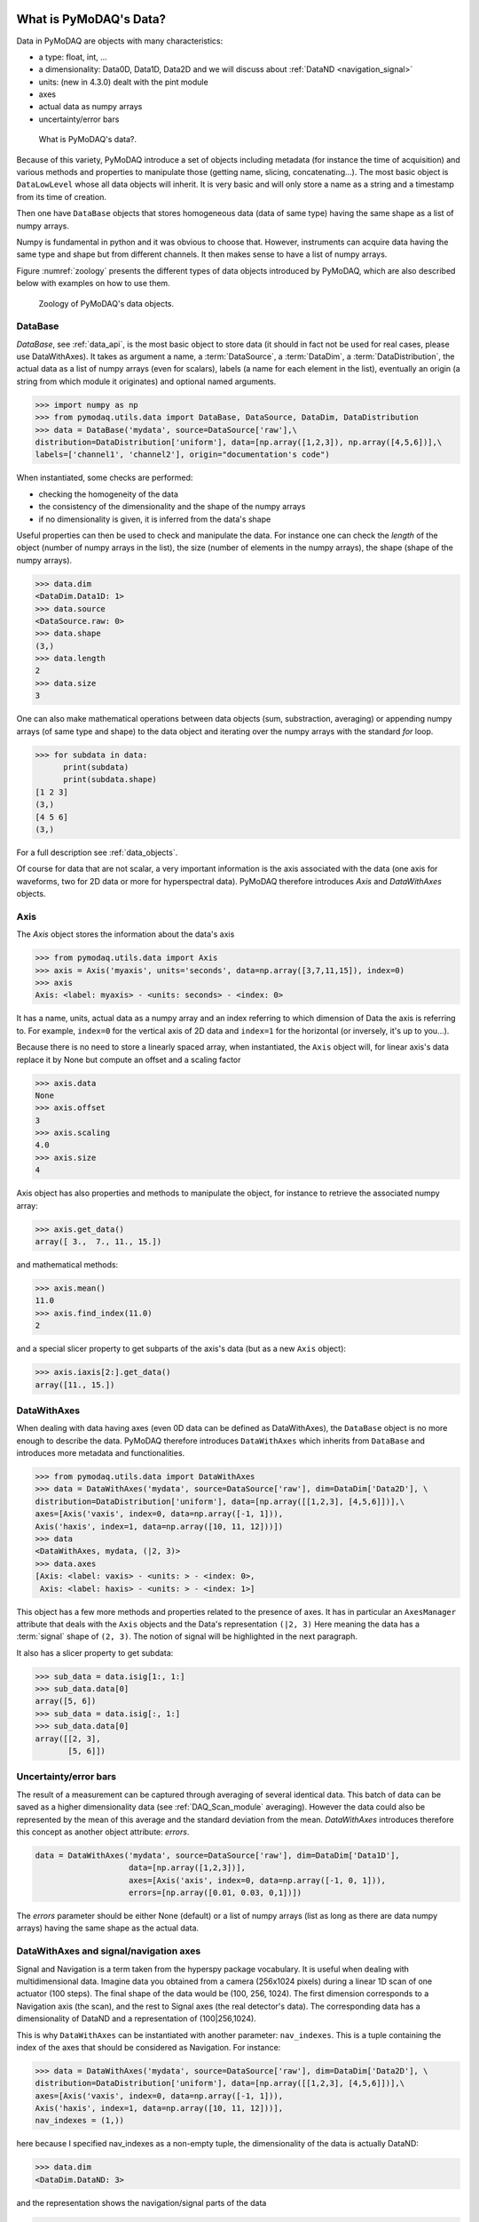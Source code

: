 .. _data_objects:

What is PyMoDAQ's Data?
+++++++++++++++++++++++

Data in PyMoDAQ are objects with many characteristics:


*  a type: float, int, ...
*  a dimensionality: Data0D, Data1D, Data2D and we will discuss about :ref:`DataND <navigation_signal>`
*  units: (new in 4.3.0) dealt with the pint module
*  axes
*  actual data as numpy arrays
*  uncertainty/error bars

.. figure:: /image/data/data.png
   :alt: What is data?

   What is PyMoDAQ's data?.


Because of this variety, PyMoDAQ introduce a set of objects including metadata (for instance the time of acquisition)
and various methods and properties to manipulate those (getting name, slicing, concatenating...). The most basic object
is ``DataLowLevel`` whose all data objects will inherit. It is very basic and will only store a name as a string and a
timestamp from its time of creation.

Then one have ``DataBase`` objects that stores homogeneous data (data of same type) having the same shape as a list of numpy arrays.

Numpy is fundamental in python and it was obvious to choose that. However, instruments can acquire data having the same
type and shape but from different channels. It then makes sense to have a list of numpy arrays.

Figure :numref:`zoology` presents the different types of data objects introduced by
PyMoDAQ, which are also described below with examples on how to use them.

  .. _zoology:

.. figure:: /image/data/zoology.png
   :alt: Zoology

   Zoology of PyMoDAQ's data objects.


DataBase
--------

`DataBase`, see :ref:`data_api`, is the most basic object to store data (it should in fact not be used for real cases,
please use DataWithAxes). It takes as argument a name,
a :term:`DataSource`, a :term:`DataDim`, a :term:`DataDistribution`, the actual data
as a list of numpy arrays (even for scalars), labels (a name for each element
in the list), eventually an origin (a string from which module it originates) and
optional named arguments.


>>> import numpy as np
>>> from pymodaq.utils.data import DataBase, DataSource, DataDim, DataDistribution
>>> data = DataBase('mydata', source=DataSource['raw'],\
distribution=DataDistribution['uniform'], data=[np.array([1,2,3]), np.array([4,5,6])],\
labels=['channel1', 'channel2'], origin="documentation's code")

When instantiated, some checks are performed:


*  checking the homogeneity of the data
*  the consistency of the dimensionality and the shape of the numpy arrays
*  if no dimensionality is given, it is inferred from the data's shape


Useful properties can then be used to check and manipulate the data.
For instance one can check the `length` of the object (number of numpy arrays in the list), the size (number of elements
in the numpy arrays), the shape (shape of the numpy arrays).

>>> data.dim
<DataDim.Data1D: 1>
>>> data.source
<DataSource.raw: 0>
>>> data.shape
(3,)
>>> data.length
2
>>> data.size
3

One can also make mathematical operations between data
objects (sum, substraction, averaging) or appending numpy arrays (of same type and shape) to the data object and
iterating over the numpy arrays with the standard `for` loop.

>>> for subdata in data:
      print(subdata)
      print(subdata.shape)
[1 2 3]
(3,)
[4 5 6]
(3,)

For a full description see :ref:`data_objects`.

Of course for data that are not scalar, a very important information is the axis associated with the data (one axis
for waveforms, two for 2D data or more for hyperspectral data). PyMoDAQ therefore introduces `Axis` and `DataWithAxes`
objects.

.. _data_axis:

Axis
----

The `Axis` object stores the information about the data's axis

>>> from pymodaq.utils.data import Axis
>>> axis = Axis('myaxis', units='seconds', data=np.array([3,7,11,15]), index=0)
>>> axis
Axis: <label: myaxis> - <units: seconds> - <index: 0>

It has a name, units, actual data as a numpy array and an index referring to which dimension of Data
the axis is referring to. For example, ``index=0`` for the vertical axis of 2D data and ``index=1`` for the
horizontal (or inversely, it's up to you...).

Because there is no need to store a linearly spaced array, when instantiated, the ``Axis`` object will, for linear
axis's data replace it by None but compute an offset and a scaling factor

>>> axis.data
None
>>> axis.offset
3
>>> axis.scaling
4.0
>>> axis.size
4

Axis object has also properties and methods to manipulate the object, for instance to retrieve the
associated numpy array:

>>> axis.get_data()
array([ 3.,  7., 11., 15.])

and mathematical methods:

>>> axis.mean()
11.0
>>> axis.find_index(11.0)
2

and a special slicer property to get subparts of the axis's data (but as a new ``Axis`` object):

>>> axis.iaxis[2:].get_data()
array([11., 15.])

.. _datawithaxes:

DataWithAxes
------------

When dealing with data having axes (even 0D data can be defined as DataWithAxes),
the ``DataBase`` object is no more enough to describe the data.
PyMoDAQ therefore introduces ``DataWithAxes`` which inherits from ``DataBase`` and introduces more
metadata and functionalities.

>>> from pymodaq.utils.data import DataWithAxes
>>> data = DataWithAxes('mydata', source=DataSource['raw'], dim=DataDim['Data2D'], \
distribution=DataDistribution['uniform'], data=[np.array([[1,2,3], [4,5,6]])],\
axes=[Axis('vaxis', index=0, data=np.array([-1, 1])),
Axis('haxis', index=1, data=np.array([10, 11, 12]))])
>>> data
<DataWithAxes, mydata, (|2, 3)>
>>> data.axes
[Axis: <label: vaxis> - <units: > - <index: 0>,
 Axis: <label: haxis> - <units: > - <index: 1>]

This object has a few more methods and properties related to the presence of axes. It has in particular an
``AxesManager`` attribute that deals with the ``Axis`` objects and the Data's representation ``(|2, 3)``
Here meaning the data has a :term:`signal` shape of ``(2, 3)``. The notion of signal will be highlighted in the next
paragraph.

It also has a slicer property to get subdata:

>>> sub_data = data.isig[1:, 1:]
>>> sub_data.data[0]
array([5, 6])
>>> sub_data = data.isig[:, 1:]
>>> sub_data.data[0]
array([[2, 3],
       [5, 6]])


.. _errors:

Uncertainty/error bars
----------------------
The result of a measurement can be captured through averaging of several identical data. This
batch of data can be saved as a higher dimensionality data (see :ref:`DAQ_Scan_module` averaging).
However the data could also be represented by the mean of this average and the standard deviation from
the mean. `DataWithAxes` introduces therefore this concept as another object attribute: `errors`.

.. code-block::

  data = DataWithAxes('mydata', source=DataSource['raw'], dim=DataDim['Data1D'],
                      data=[np.array([1,2,3])],
                      axes=[Axis('axis', index=0, data=np.array([-1, 0, 1])),
                      errors=[np.array([0.01, 0.03, 0,1])])


The `errors` parameter should be either None (default) or a list of numpy arrays (list as long as there are
data numpy arrays) having the same shape as the actual data.

.. _navigation_signal:

DataWithAxes and signal/navigation axes
---------------------------------------

Signal and Navigation is a term taken from the hyperspy package vocabulary. It is useful when dealing with
multidimensional data. Imagine data you obtained from a camera (256x1024 pixels) during a linear 1D scan of one actuator
(100 steps). The final shape of the data would be (100, 256, 1024). The first dimension corresponds to a Navigation axis
(the scan), and the rest to Signal axes (the real detector's data). The corresponding data has a dimensionality of
DataND and a representation of (100|256,1024).

This is why ``DataWithAxes`` can be instantiated with another parameter: ``nav_indexes``. This is a tuple
containing the index of the axes that should be considered as Navigation. For instance:

>>> data = DataWithAxes('mydata', source=DataSource['raw'], dim=DataDim['Data2D'], \
distribution=DataDistribution['uniform'], data=[np.array([[1,2,3], [4,5,6]])],\
axes=[Axis('vaxis', index=0, data=np.array([-1, 1])),
Axis('haxis', index=1, data=np.array([10, 11, 12]))],
nav_indexes = (1,))

here because I specified nav_indexes as a non-empty tuple, the dimensionality of the data is actually DataND:

>>> data.dim
<DataDim.DataND: 3>

and the representation shows the navigation/signal parts of the data

>>> data
<DataWithAxes, mydata, (3|2)>

That is completely controlled from the ``nav_indexes`` attribute and the corresponding Axis's attribute: ``ìndex``.

>>> data.nav_indexes = (0,)
>>> data
<DataWithAxes, mydata, (2|3)>
>>> data.sig_indexes
(1,)

>>> data.nav_indexes = (0, 1)
>>> data
<DataWithAxes, mydata, (2,3|)>
>>> data.sig_indexes
()

>>> data.nav_indexes = ()
>>> data
<DataWithAxes, mydata, (|2, 3)>
>>> data.dim
<DataDim.Data2D: 2>
>>> data.sig_indexes
(0, 1)

When using DataND another slicer property can be used:

>>> data.nav_indexes = (0, 1)
>>> sub_data = data.inav[1:, 1:]
>>> sub_data
<DataWithAxes, mydata, (2|)>
>>> sub_data.data[0]
array([5, 6])

but ``sub_data`` is a ``DataWithAxes`` so could be further sliced also along the signal dimension:

>>> data.nav_indexes = (0,)
>>> data
<DataWithAxes, mydata, (2|3)>
>>> data.inav[0]
<DataWithAxes, mydata, (|3)>
>>> data.inav[0].isig[2]
<DataWithAxes, mydata, (|1)>


Uniform and Spread Data
-----------------------

So far, everything we've said can be well understood for data taken on a uniform grid (1D, 2D or more). But
some scanning possibilities of the DAQ_Scan (Tabular) allows to scan on specifics (and possibly random) values
of the actuators. In that case the distribution is ``DataDistribution['spread']``. Such distribution will be
differently plotted and differently saved in a h5file. It's dimensionality will be DataND and a specific AxesManager
will be used. Let's consider an example:

One can take images data (20x30 pixels) as a function of 2 parameters, say xaxis and yaxis non-uniformly spaced

>>> data.shape = (150, 20, 30)
>>> data.nav_indexes = (0,)

The first dimension (150) corresponds to the navigation (there are 150 non uniform data points taken)
The  second and third correspond to signal data, here an image of size (20x30 pixels)
so:

* ``nav_indexes`` is (0, )
* ``sig_indexes`` is (1, 2)

>>> xaxis = Axis(name=xaxis, index=0, data=...)
>>> yaxis = Axis(name=yaxis, index=0, data=...)

both of length 150 and both referring to the first index (0) of the shape


In fact from such a data shape the number of navigation axes is unknown . In our example, they are 2. To somehow
keep track of some ordering in these navigation axes, one adds an attribute to the ``Axis`` object: the ``spread_order``

>>> xaxis = Axis(name=xaxis, index=0, spread_order=0, data=...)
>>> yaxis = Axis(name=yaxis, index=0, spread_order=1, data=...)

This ordering will be very important for plotting of the data, see for instance below for an adaptive scan:

.. figure:: /image/DAQ_Scan/nonregular_plot_adaptive.PNG
   :alt: nonregular_plot_adaptive

   Non uniform 2D plotting of Spread ``DataWithAxes``.



Special DataWithAxes
--------------------

For explicit meaning, several classes are inheriting ``DataWithAxes`` with adhoc attributes such as:

* ``DataRaw``: ``DataWithAxes`` with its source set to ``DataSource['raw']``
* ``DataFromPlugins``: explicit ``DataRaw`` to be used within Instrument plugins
* ``DataCalculated``: ``DataWithAxes`` with its source set to ``DataSource['calculated']``
* ``DataFromRoi``: explicit ``DataCalculated`` to be used when processing data using ROI.


.. _datatoexport:

DataToExport
++++++++++++

In general a given instrument (hence its PyMoDAQ's Instrument plugin) will generate similar data (for instance several
Data1D waveforms for each channel of an oscilloscope). Such data can be completely defined using ``DataWithAxes`` as we
saw above.

However, when then plotting such data, the user can decide to use ROI to extract some meaningfull information to be
displayed in a live DAQ_Scan plot. This means that the corresponding DAQ_Viewer will produce both Data1D's data but also
several Data0D's ones depending on the number of used ROIs. To export (emit signals) or save (to h5), it would be much
better to have a specialized object to deal with these non-similar data. This is the role of the ``DataToExport``
object.

``DataToExport`` is a ``DataLowLevel`` object with an extra attribute data, that is actually a list of ``DataWithAxes``
objects:

>>> from pymodaq.utils.data import DataToExport, DataRaw
>>> dwa0D = DataRaw('dwa0D', data=[np.array([1]), np.array([2]) , np.array([3])])
>>> dwa1D = DataRaw('dwa1D', data=[np.array([1, 2 , 3])])
>>> dte = DataToExport(name='a_lot_of_different_data', data=[dwa0D, dwa1D])
>>> dte
DataToExport: a_lot_of_different_data <len:2>

It has a length of 2 because contains 2 ``DataWithAxes`` objects (dwa). One can then easily get the data from it :

>>> dte[0]
<DataRaw, dwa0D, (|1)>

or get dwa from their dimensionality, their name, the number of axes they have ...

>>> dte.get_data_from_dim('Data1D').data[0]
<DataRaw, dwa1D, (|3)>
>>> dte.get_names()
['dwa0D', 'dwa1D']
>>> dte.get_data_from_name('dwa0D')
<DataRaw, dwa0D, (|1)>

Dwa can also be appended or removed to/from a ``DataToExport``.

For more details see :ref:`datatoexport_api`
